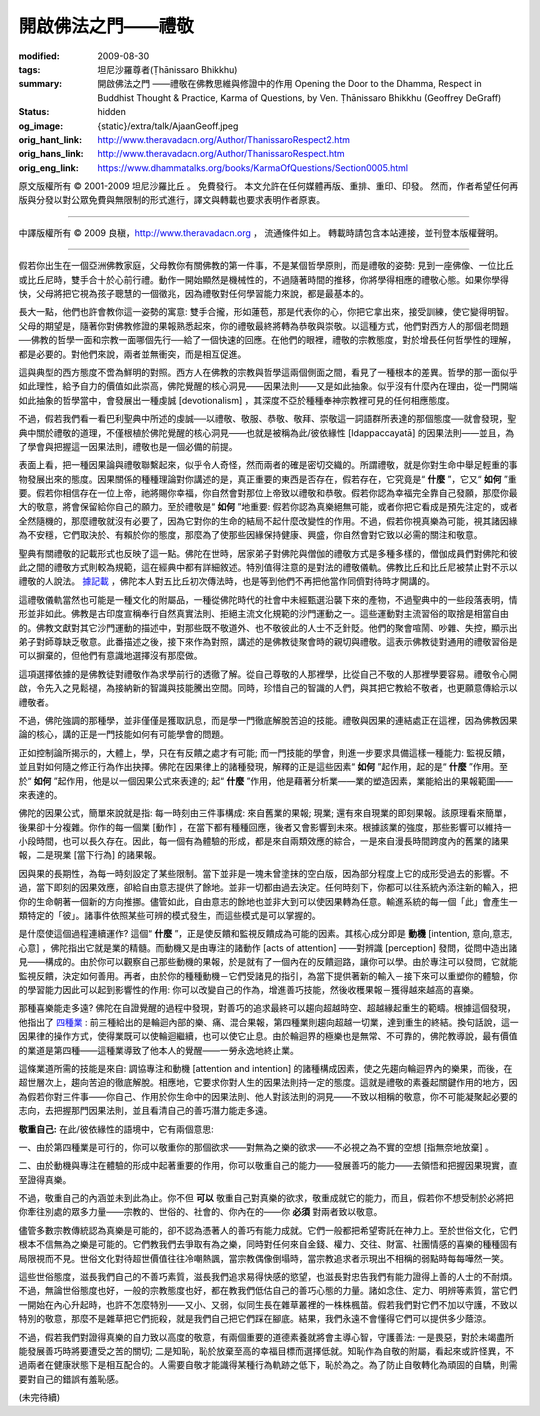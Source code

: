開啟佛法之門——禮敬
==================

:modified: 2009-08-30
:tags: 坦尼沙羅尊者(Ṭhānissaro Bhikkhu)
:summary: 開啟佛法之門
          ——禮敬在佛教思維與修證中的作用
          Opening the Door to the Dhamma,
          Respect in Buddhist Thought & Practice,
          Karma of Questions,
          by Ven. Ṭhānissaro Bhikkhu (Geoffrey DeGraff)
:status: hidden
:og_image: {static}/extra/talk/Ajaan\ Geoff.jpeg
:orig_hant_link: http://www.theravadacn.org/Author/ThanissaroRespect2.htm
:orig_hans_link: http://www.theravadacn.org/Author/ThanissaroRespect.htm
:orig_eng_link: https://www.dhammatalks.org/books/KarmaOfQuestions/Section0005.html


.. role:: small
   :class: is-size-7


.. raw:: html

   <div class="columns">
     <div class="column has-background-grey-lighter is-two-thirds">

.. raw:: html

   <div class="container has-text-centered">
     <p class="title is-2">開啟佛法之門<br><span class="title is-3">——禮敬在佛教思維與修證中的作用</span></p>
     [作者]坦尼沙羅尊者
     <br>
     [中譯]良稹
     <br>
     <strong>
       Opening the Door to the Dhamma
       <br>
       Respect in Buddhist Thought & Practice
       <br>
       by Ven. Ṭhānissaro Bhikkhu (Geoffrey DeGraff)
     </strong>
   </div>

.. raw:: html

   </div>
   <div class="column has-background-light">

原文版權所有 © 2001-2009 坦尼沙羅比丘 。 免費發行。 本文允許在任何媒體再版、重排、重印、印發。 然而，作者希望任何再版與分發以對公眾免費與無限制的形式進行，譯文與轉載也要求表明作者原衷。

----

中譯版權所有 © 2009 良稹，http://www.theravadacn.org ， 流通條件如上。 轉載時請包含本站連接，並刊登本版權聲明。

.. raw:: html

   </div>
   </div>

----

假若你出生在一個亞洲佛教家庭，父母教你有關佛教的第一件事，不是某個哲學原則，而是禮敬的姿勢: 見到一座佛像、一位比丘或比丘尼時，雙手合十於心前行禮。動作一開始顯然是機械性的，不過隨著時間的推移，你將學得相應的禮敬心態。如果你學得快，父母將把它視為孩子聰慧的一個徵兆，因為禮敬對任何學習能力來說，都是最基本的。

長大一點，他們也許會教你這一姿勢的寓意: 雙手合攏，形如蓮苞，那是代表你的心，你把它拿出來，接受訓練，使它變得明智。父母的期望是，隨著你對佛教修證的果報熟悉起來，你的禮敬最終將轉為恭敬與崇敬。以這種方式，他們對西方人的那個老問題──佛教的哲學一面和宗教一面哪個先行──給了一個快速的回應。在他們的眼裡，禮敬的宗教態度，對於增長任何哲學性的理解，都是必要的。對他們來說，兩者並無衝突，而是相互促進。

這與典型的西方態度不啻為鮮明的對照。西方人在佛教的宗教與哲學這兩個側面之間，看見了一種根本的差異。哲學的那一面似乎如此理性，給予自力的價值如此崇高，佛陀覺醒的核心洞見——因果法則——又是如此抽象。似乎沒有什麼內在理由，從一門開端如此抽象的哲學當中，會發展出一種虔誠 :small:`[devotionalism]` ，其深度不亞於種種奉神宗教裡可見的任何相應態度。

不過，假若我們看一看巴利聖典中所述的虔誠──以禮敬、敬服、恭敬、敬拜、崇敬這一詞語群所表達的那個態度──就會發現，聖典中關於禮敬的道理，不僅根植於佛陀覺醒的核心洞見——也就是被稱為此/彼依緣性 :small:`[Idappaccayatā]` 的因果法則——並且，為了學會與把握這一因果法則，禮敬也是一個必備的前提。

表面上看，把一種因果論與禮敬聯繫起來，似乎令人奇怪，然而兩者的確是密切交織的。所謂禮敬，就是你對生命中舉足輕重的事物發展出來的態度。因果關係的種種理論對你講述的是，真正重要的東西是否存在，假若存在，它究竟是“ **什麼** ”，它又“ **如何** ”重要。假若你相信存在一位上帝，祂將賜你幸福，你自然會對那位上帝致以禮敬和恭敬。假若你認為幸福完全靠自己發願，那麼你最大的敬意，將會保留給你自己的願力。至於禮敬是“ **如何** ”地重要: 假若你認為真樂絕無可能，或者你把它看成是預先注定的，或者全然隨機的，那麼禮敬就沒有必要了，因為它對你的生命的結局不起什麼改變性的作用。不過，假若你視真樂為可能，視其諸因緣為不安穩，它們取決於、有賴於你的態度，那麼為了使那些因緣保持健康、興盛，你自然會對它致以必需的關注和敬意。

聖典有關禮敬的記載形式也反映了這一點。佛陀在世時，居家弟子對佛陀與僧伽的禮敬方式是多種多樣的，僧伽成員們對佛陀和彼此之間的禮敬方式則較為規範，這在經典中都有詳細敘述。特別值得注意的是對法的禮敬儀軌。佛教比丘和比丘尼被禁止對不示以禮敬的人說法。 `據記載`_ ，佛陀本人對五比丘初次傳法時，也是等到他們不再把他當作同儕對待時才開講的。

.. _據記載: http://www.theravadacn.org/Buddha.htm#fivebhikkhu
.. TODO: replace 據記載 link

這禮敬儀軌當然也可能是一種文化的附屬品，一種從佛陀時代的社會中未經甄選沿襲下來的產物，不過聖典中的一些段落表明，情形並非如此。佛教是古印度宣稱奉行自然真實法則、拒絕主流文化規範的沙門運動之一。這些運動對主流習俗的取捨是相當自由的。佛教文獻對其它沙門運動的描述中，對那些既不敬道外、也不敬彼此的人士不乏針貶。他們的聚會喧鬧、吵雜、失控，顯示出弟子對師尊缺乏敬意。此番描述之後，接下來作為對照，講述的是佛教徒聚會時的親切與禮敬。這表示佛教徒對通用的禮敬習俗是可以摒棄的，但他們有意識地選擇沒有那麼做。

這項選擇依據的是佛教徒對禮敬作為求學前行的透徹了解。從自己尊敬的人那裡學，比從自己不敬的人那裡學要容易。禮敬令心開啟，令先入之見鬆褪，為接納新的智識與技能騰出空間。同時，珍惜自己的智識的人們，與其把它教給不敬者，也更願意傳給示以禮敬者。

不過，佛陀強調的那種學，並非僅僅是獲取訊息，而是學一門徹底解脫苦迫的技能。禮敬與因果的連結處正在這裡，因為佛教因果論的核心，講的正是一門技能如何有可能學會的問題。

正如控制論所揭示的，大體上，學，只在有反饋之處才有可能; 而一門技能的學會，則進一步要求具備這樣一種能力: 監視反饋，並且對如何隨之修正行為作出抉擇。佛陀在因果律上的諸種發現，解釋的正是這些因素“ **如何** ”起作用，起的是“ **什麼** ”作用。至於“ **如何** ”起作用，他是以一個因果公式來表達的; 起“ **什麼** ”作用，他是藉著分析業——業的塑造因素，業能給出的果報範圍——來表達的。

佛陀的因果公式，簡單來說就是指: 每一時刻由三件事構成: 來自舊業的果報; 現業; 還有來自現業的即刻果報。該原理看來簡單，後果卻十分複雜。你作的每一個業 :small:`[動作]` ，在當下都有種種回應，後者又會影響到未來。根據該業的強度，那些影響可以維持一小段時間，也可以長久存在。因此，每一個有為體驗的形成，都是來自兩類效應的綜合，一是來自漫長時間跨度內的舊業的諸果報，二是現業 :small:`[當下行為]` 的諸果報。

因與果的長期性，為每一時刻設定了某些限制。當下並非是一塊未曾塗抹的空白版，因為部分程度上它的成形受過去的影響。不過，當下即刻的因果效應，卻給自由意志提供了餘地。並非一切都由過去決定。任何時刻下，你都可以往系統內添注新的輸入，把你的生命朝著一個新的方向推挪。儘管如此，自由意志的餘地也並非大到可以使因果轉為任意。輸進系統的每一個「此」會產生一類特定的「彼」。諸事件依照某些可辨的模式發生，而這些模式是可以掌握的。

是什麼使這個過程連續運作? 這個“ **什麼** ”，正是使反饋和監視反饋成為可能的因素。其核心成分即是 **動機** :small:`[intention, 意向,意志,心意]` ，佛陀指出它就是業的精髓。而動機又是由專注的諸動作 :small:`[acts of attention]` ——對辨識 :small:`[perception]` 發問，從問中造出諸見——構成的。由於你可以觀察自己那些動機的果報，於是就有了一個內在的反饋迴路，讓你可以學。由於專注可以發問，它就能監視反饋，決定如何善用。再者，由於你的種種動機－它們受諸見的指引，為當下提供著新的輸入－接下來可以重塑你的體驗，你的學習能力因此可以起到影響性的作用: 你可以改變自己的作為，增進善巧技能，然後收穫果報－獲得越來越高的喜樂。

那種喜樂能走多遠? 佛陀在自證覺醒的過程中發現，對善巧的追求最終可以趨向超越時空、超越緣起重生的範疇。根據這個發現，他指出了 `四種業`_ : 前三種給出的是輪迴內部的樂、痛、混合果報，第四種業則趨向超越一切業，達到重生的終結。換句話說，這一因果律的操作方式，使得業既可以使輪迴繼續，也可以使它止息。由於輪迴界的極樂也是無常、不可靠的，佛陀教導說，最有價值的業道是第四種——這種業導致了他本人的覺醒——一勞永逸地終止業。

.. _四種業: http://www.theravadacn.org/Refuge/kamma.htm#4kamma
.. TODO: replace 四種業 link

這條業道所需的技能是來自: 調協專注和動機 :small:`[attention and intention]` 的諸種構成因素，使之先趨向輪迴界內的樂果，而後，在超世層次上，趨向苦迫的徹底解脫。相應地，它要求你對人生的因果法則持一定的態度。這就是禮敬的素養起關鍵作用的地方，因為假若你對三件事——你自己、作用於你生命中的因果法則、他人對該法則的洞見——不致以相稱的敬意，你不可能凝聚起必要的志向，去把握那門因果法則，並且看清自己的善巧潛力能走多遠。

**敬重自己:** 在此/彼依緣性的語境中，它有兩個意思:

一、由於第四種業是可行的，你可以敬重你的那個欲求——對無為之樂的欲求——不必視之為不實的空想 :small:`[指無奈地放棄]` 。

二、由於動機與專注在體驗的形成中起著重要的作用，你可以敬重自己的能力——發展善巧的能力——去領悟和把握因果現實，直至證得真樂。

不過，敬重自己的內涵並未到此為止。你不但 **可以** 敬重自己對真樂的欲求，敬重成就它的能力，而且，假若你不想受制於必將把你牽往別處的眾多力量——宗教的、世俗的、社會的、你內在的——你 **必須** 對兩者致以敬意。

儘管多數宗教傳統認為真樂是可能的，卻不認為憑著人的善巧有能力成就。它們一般都把希望寄託在神力上。至於世俗文化，它們根本不信無為之樂是可能的。它們教我們去爭取有為之樂，同時對任何來自金錢、權力、交往、財富、社團情感的喜樂的種種固有局限視而不見。世俗文化對待超世價值往往冷嘲熱諷，當宗教偶像倒塌時，當宗教追求者示現出不相稱的弱點時每每嘩然一笑。

這些世俗態度，滋長我們自己的不善巧素質，滋長我們追求易得快感的慾望，也滋長對忠告我們有能力證得上善的人士的不耐煩。不過，無論世俗態度也好，一般的宗教態度也好，都在教我們低估自己的善巧心態的力量。諸如念住、定力、明辨等素質，當它們一開始在內心升起時，也許不怎麼特別——又小、又弱，似同生長在雜草叢裡的一株株楓苗。假若我們對它們不加以守護，不致以特別的敬意，那麼不是雜草把它們扼殺，就是我們自己把它們踩在腳底。結果，我們永遠不會懂得它們可以提供多少蔭涼。

不過，假若我們對證得真樂的自力致以高度的敬意，有兩個重要的道德素養就將會主導心智，守護善法: 一是畏惡，對於未竭盡所能發展善巧時將要遭受之苦的關切; 二是知恥，恥於放棄至高的幸福目標而選擇低就。知恥作為自敬的附屬，看起來或許怪異，不過兩者在健康狀態下是相互配合的。人需要自敬才能識得某種行為軌跡之低下，恥於為之。為了防止自敬轉化為頑固的自驕，則需要對自己的錯誤有羞恥感。

(未完待續)
